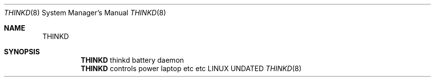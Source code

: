 .Dd
.Dt THINKD 8
.Os LINUX
.Sh NAME
.Nm THINKD
.Sh SYNOPSIS
.Nm
thinkd battery daemon
.Nm
controls power laptop etc etc
.\"
